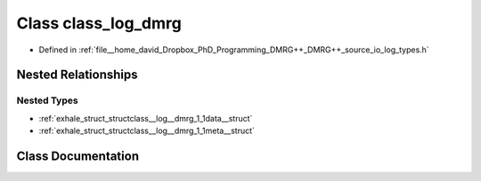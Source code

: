 .. _exhale_class_classclass__log__dmrg:

Class class_log_dmrg
====================

- Defined in :ref:`file__home_david_Dropbox_PhD_Programming_DMRG++_DMRG++_source_io_log_types.h`


Nested Relationships
--------------------


Nested Types
************

- :ref:`exhale_struct_structclass__log__dmrg_1_1data__struct`
- :ref:`exhale_struct_structclass__log__dmrg_1_1meta__struct`


Class Documentation
-------------------


.. doxygenclass:: class_log_dmrg
   :members:
   :protected-members:
   :undoc-members:
